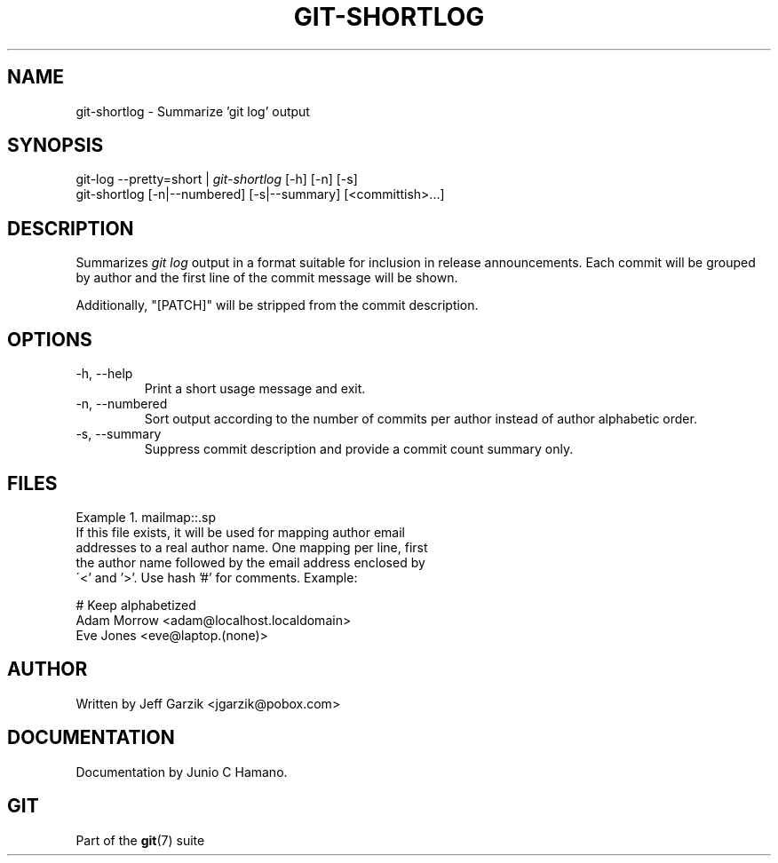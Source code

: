 .\" ** You probably do not want to edit this file directly **
.\" It was generated using the DocBook XSL Stylesheets (version 1.69.1).
.\" Instead of manually editing it, you probably should edit the DocBook XML
.\" source for it and then use the DocBook XSL Stylesheets to regenerate it.
.TH "GIT\-SHORTLOG" "1" "11/14/2007" "Git 1.5.3.5.666.gfb5f" "Git Manual"
.\" disable hyphenation
.nh
.\" disable justification (adjust text to left margin only)
.ad l
.SH "NAME"
git\-shortlog \- Summarize 'git log' output
.SH "SYNOPSIS"
.sp
.nf
git\-log \-\-pretty=short | \fIgit\-shortlog\fR [\-h] [\-n] [\-s]
git\-shortlog [\-n|\-\-numbered] [\-s|\-\-summary] [<committish>\&...]
.fi
.SH "DESCRIPTION"
Summarizes \fIgit log\fR output in a format suitable for inclusion in release announcements. Each commit will be grouped by author and the first line of the commit message will be shown.

Additionally, "[PATCH]" will be stripped from the commit description.
.SH "OPTIONS"
.TP
\-h, \-\-help
Print a short usage message and exit.
.TP
\-n, \-\-numbered
Sort output according to the number of commits per author instead of author alphabetic order.
.TP
\-s, \-\-summary
Suppress commit description and provide a commit count summary only.
.SH "FILES"
Example\ 1.\ mailmap::.sp
.nf
If this file exists, it will be used for mapping author email
addresses to a real author name. One mapping per line, first
the author name followed by the email address enclosed by
\'<' and '>'. Use hash '#' for comments. Example:
.fi
.sp
.nf
# Keep alphabetized
Adam Morrow <adam@localhost.localdomain>
Eve Jones <eve@laptop.(none)>
.fi
.SH "AUTHOR"
Written by Jeff Garzik <jgarzik@pobox.com>
.SH "DOCUMENTATION"
Documentation by Junio C Hamano.
.SH "GIT"
Part of the \fBgit\fR(7) suite

